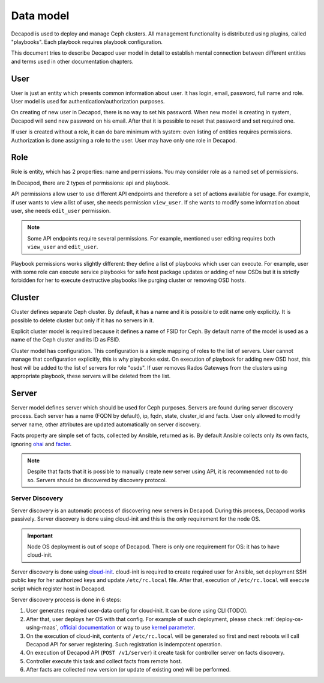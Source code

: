 Data model
==========

Decapod is used to deploy and manage Ceph clusters. All management
functionality is distributed using plugins, called "playbooks". Each
playbook requires playbook configuration.

This document tries to describe Decapod user model in detail to
establish mental connection between different entities and terms used in
other documentation chapters.



User
++++

User is just an entity which presents common information about user. It
has login, email, password, full name and role. User model is used for
authentication/authorization purposes.

On creating of new user in Decapod, there is no way to set his password.
When new model is creating in system, Decapod will send new password
on his email. After that it is possible to reset that password and set
required one.

If user is created without a role, it can do bare minimum with system:
even listing of entities requires permissions. Authorization is done
assigning a role to the user. User may have only one role in Decapod.


Role
++++

Role is entity, which has 2 properties: name and permissions. You may
consider role as a named set of permissions.

In Decapod, there are 2 types of permissions: api and playbook.

API permissions allow user to use different API endpoints and therefore
a set of actions available for usage. For example, if user wants to view
a list of user, she needs permission ``view_user``. If she wants to
modify some information about user, she needs ``edit_user`` permission.

.. note::

    Some API endpoints require several permissions. For example,
    mentioned user editing requires both ``view_user`` and ``edit_user``.

Playbook permissions works slightly different: they define a list of
playbooks which user can execute. For example, user with some role can
execute service playbooks for safe host package updates or adding of
new OSDs but it is strictly forbidden for her to execute destructive
playbooks like purging cluster or removing OSD hosts.



Cluster
+++++++

Cluster defines separate Ceph cluster. By default, it has a name and
it is possible to edit name only explicitly. It is possible to delete
cluster but only if it has no servers in it.

Explicit cluster model is required because it defines a name of FSID for
Ceph. By default name of the model is used as a name of the Ceph cluster
and its ID as FSID.

Cluster model has configuration. This configuration is a simple mapping
of roles to the list of servers. User cannot manage that configuration
explicitly, this is why playbooks exist. On execution of playbook for
adding new OSD host, this host will be added to the list of servers for
role "osds". If user removes Rados Gateways from the clusters using
appropriate playbook, these servers will be deleted from the list.



Server
++++++

Server model defines server which should be used for Ceph purposes.
Servers are found during server discovery process. Each server has a
name (FQDN by default), ip, fqdn, state, cluster_id and facts. User
only allowed to modify server name, other attributes are updated
automatically on server discovery.

Facts property are simple set of facts, collected by Ansible,
returned as is. By default Ansible collects only its own facts,
ignoring `ohai <https://docs.chef.io/ohai.html>`_ and `facter
<https://docs.puppet.com/facter/>`_.

.. note::

    Despite that facts that it is possible to manually create new
    server using API, it is recommended not to do so. Servers should be
    discovered by discovery protocol.


Server Discovery
----------------

Server discovery is an automatic process of discovering new servers in
Decapod. During this process, Decapod works passively. Server discovery
is done using cloud-init and this is the only requirement for the node
OS.

.. important::

    Node OS deployment is out of scope of Decapod. There is only one
    requirement for OS: it has to have cloud-init.

Server discovery is done using `cloud-init
<http://cloudinit.readthedocs.io/en/latest/index.html>`_. cloud-init is
required to create required user for Ansible, set deployment SSH public
key for her authorized keys and update ``/etc/rc.local`` file. After
that, execution of ``/etc/rc.local`` will execute script which register
host in Decapod.

Server discovery process is done in 6 steps:

1. User generates required user-data config for cloud-init. It
   can be done using CLI (TODO).
2. After that, user deploys her
   OS with that config. For example of such deployment, please
   check :ref:`deploy-os-using-maas`, `official documentation
   <http://cloudinit.readthedocs.io/en/latest/topics/datasources.html>`_
   or way to use `kernel parameter
   <https://github.com/number5/cloud-init/blob/master/doc/sources/kernel-cmdline.txt>`_.
3. On the execution of cloud-init, contents of ``/etc/rc.local``
   will be generated so first and next reboots will call Decapod API for
   server registering. Such registration is indempotent operation.
4. On execution of Decapod API (``POST /v1/server``) it create task for
   controller server on facts discovery.
5. Controller execute this task and collect facts from remote host.
6. After facts are collected new version (or update of existing one) will
   be performed.
